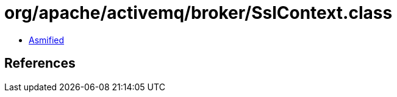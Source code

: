 = org/apache/activemq/broker/SslContext.class

 - link:SslContext-asmified.java[Asmified]

== References

